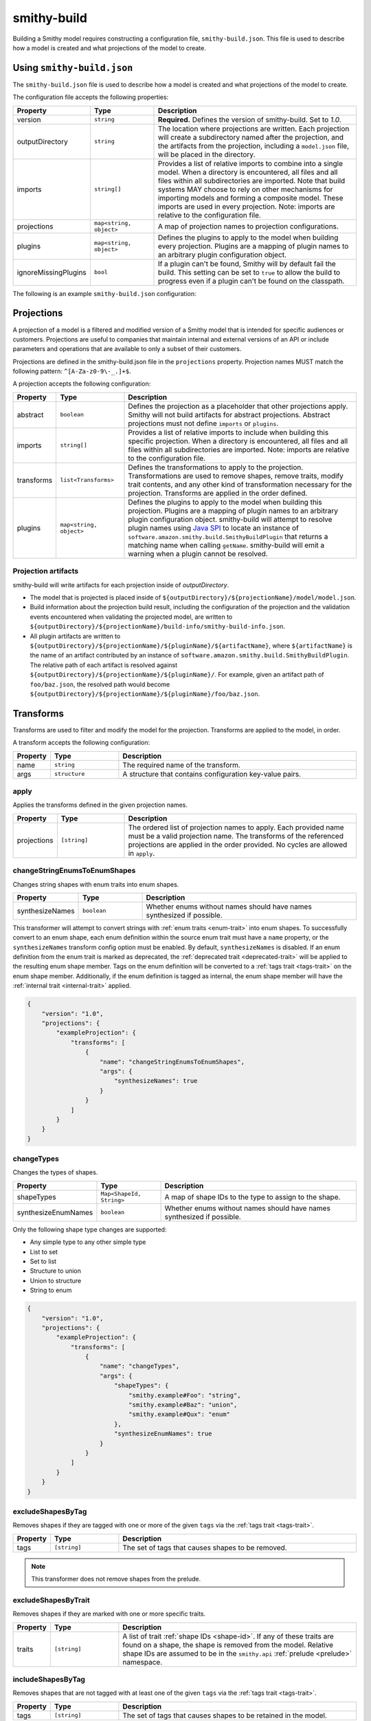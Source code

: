 ============
smithy-build
============

Building a Smithy model requires constructing a configuration file,
``smithy-build.json``. This file is used to describe how a model is created
and what projections of the model to create.


.. _smithy-build-json:

Using ``smithy-build.json``
===========================

The ``smithy-build.json`` file is used to describe how a model is created and
what projections of the model to create.

The configuration file accepts the following properties:

.. list-table::
    :header-rows: 1
    :widths: 10 20 70

    * - Property
      - Type
      - Description
    * - version
      - ``string``
      - **Required.** Defines the version of smithy-build. Set to `1.0`.
    * - outputDirectory
      - ``string``
      - The location where projections are written. Each
        projection will create a subdirectory named after the projection, and
        the artifacts from the projection, including a ``model.json`` file,
        will be placed in the directory.
    * - imports
      - ``string[]``
      - Provides a list of relative imports to combine into a single model.
        When a directory is encountered, all files and all files within all
        subdirectories are imported. Note that build systems MAY choose to rely
        on other mechanisms for importing models and forming a composite model.
        These imports are used in every projection. Note: imports are relative
        to the configuration file.
    * - projections
      - ``map<string, object>``
      - A map of projection names to projection configurations.
    * - plugins
      - ``map<string, object>``
      - Defines the plugins to apply to the model when building every
        projection. Plugins are a mapping of plugin names to an arbitrary
        plugin configuration object.
    * - ignoreMissingPlugins
      - ``bool``
      - If a plugin can't be found, Smithy will by default fail the build. This
        setting can be set to ``true`` to allow the build to progress even if
        a plugin can't be found on the classpath.

The following is an example ``smithy-build.json`` configuration:

.. tabs::

    .. code-tab:: json

        {
            "version": "1.0",
            "outputDirectory": "build/output",
            "imports": ["foo.json", "some/directory"],
            "projections": {
                "my-abstract-projection": {
                    "abstract": true
                },
                "projection-name": {
                    "imports": ["projection-specific-imports/"],
                    "transforms": [
                        {
                            "name": "excludeShapesByTag",
                            "args": {
                                "tags": ["internal", "beta", "..."]
                            }
                        },
                        {
                            "name": "excludeShapesByTrait",
                            "args": {
                                "traits": ["internal"]
                            }
                        }
                    ],
                    "plugins": {
                        "plugin-name": {
                            "plugin-config": "value"
                        },
                        "...": {}
                    }
                }
            },
            "plugins": {
                "plugin-name": {
                    "plugin-config": "value"
                },
                "...": {}
            }
        }


.. _projections:

Projections
===========

A projection of a model is a filtered and modified version of a Smithy model
that is intended for specific audiences or customers. Projections are
useful to companies that maintain internal and external versions of an API
or include parameters and operations that are available to only a subset of
their customers.

Projections are defined in the smithy-build.json file in the ``projections``
property. Projection names MUST match the following pattern: ``^[A-Za-z0-9\-_.]+$``.

A projection accepts the following configuration:

.. list-table::
    :header-rows: 1
    :widths: 10 20 70

    * - Property
      - Type
      - Description
    * - abstract
      - ``boolean``
      - Defines the projection as a placeholder that other projections apply.
        Smithy will not build artifacts for abstract projections. Abstract
        projections must not define ``imports`` or ``plugins``.
    * - imports
      - ``string[]``
      - Provides a list of relative imports to include when building this
        specific projection. When a directory is encountered, all files and
        all files within all subdirectories are imported. Note: imports are
        relative to the configuration file.
    * - transforms
      - ``list<Transforms>``
      - Defines the transformations to apply to the projection.
        Transformations are used to remove shapes, remove traits, modify trait
        contents, and any other kind of transformation necessary for the
        projection. Transforms are applied in the order defined.
    * - plugins
      - ``map<string, object>``
      - Defines the plugins to apply to the model when building this
        projection. Plugins are a mapping of plugin names to an arbitrary
        plugin configuration object. smithy-build will attempt to resolve
        plugin names using `Java SPI`_ to locate an instance of ``software.amazon.smithy.build.SmithyBuildPlugin``
        that returns a matching name when calling ``getName``. smithy-build will
        emit a warning when a plugin cannot be resolved.


.. _projection-artifacts:

Projection artifacts
--------------------

smithy-build will write artifacts for each projection inside of
`outputDirectory`.

* The model that is projected is placed inside of ``${outputDirectory}/${projectionName}/model/model.json``.
* Build information about the projection build result, including the
  configuration of the projection and the validation events encountered when
  validating the projected model, are written to ``${outputDirectory}/${projectionName}/build-info/smithy-build-info.json``.
* All plugin artifacts are written to ``${outputDirectory}/${projectionName}/${pluginName}/${artifactName}``,
  where ``${artifactName}`` is the name of an artifact contributed by an
  instance of ``software.amazon.smithy.build.SmithyBuildPlugin``. The relative
  path of each artifact is resolved against ``${outputDirectory}/${projectionName}/${pluginName}/``.
  For example, given an artifact path of ``foo/baz.json``, the resolved path
  would become ``${outputDirectory}/${projectionName}/${pluginName}/foo/baz.json``.


.. _transforms:

Transforms
==========

Transforms are used to filter and modify the model for the projection.
Transforms are applied to the model, in order.

A transform accepts the following configuration:

.. list-table::
    :header-rows: 1
    :widths: 10 20 70

    * - Property
      - Type
      - Description
    * - name
      - ``string``
      - The required name of the transform.
    * - args
      - ``structure``
      - A structure that contains configuration key-value pairs.


.. _apply-transform:

apply
-----

Applies the transforms defined in the given projection names.

.. list-table::
    :header-rows: 1
    :widths: 10 20 70

    * - Property
      - Type
      - Description
    * - projections
      - ``[string]``
      - The ordered list of projection names to apply. Each provided
        name must be a valid projection name. The transforms of the
        referenced projections are applied in the order provided.
        No cycles are allowed in ``apply``.

.. tabs::

    .. code-tab:: json

        {
            "version": "1.0",
            "projections": {
                "my-abstract-projection": {
                    "abstract": true,
                    "transforms": [
                        {"name": "foo"}
                    ]
                },
                "projection-name": {
                    "imports": ["projection-specific-imports/"],
                    "transforms": [
                        {"name": "baz"},
                        {
                            "name": "apply",
                            "args": {
                                "projections": ["my-abstract-projection"]
                            }
                        },
                        {"name": "bar"}
                    ]
                }
            }
        }


.. _changeStringEnumsToEnumShapes:

changeStringEnumsToEnumShapes
-----------------------------

Changes string shapes with enum traits into enum shapes.

.. list-table::
    :header-rows: 1
    :widths: 10 20 70

    * - Property
      - Type
      - Description
    * - synthesizeNames
      - ``boolean``
      - Whether enums without names should have names synthesized if possible.

This transformer will attempt to convert strings with :ref:`enum traits <enum-trait>`
into enum shapes. To successfully convert to an enum shape, each enum
definition within the source enum trait must have a ``name`` property, or the
``synthesizeNames`` transform config option must be enabled. By default, ``synthesizeNames``
is disabled. If an enum definition from the enum trait is marked as deprecated, the
:ref:`deprecated trait <deprecated-trait>` will be applied to the resulting
enum shape member. Tags on the enum definition will be converted to a :ref:`tags trait <tags-trait>`
on the enum shape member. Additionally, if the enum definition is tagged as
internal, the enum shape member will have the :ref:`internal trait <internal-trait>`
applied.

.. code-block:: json

    {
        "version": "1.0",
        "projections": {
            "exampleProjection": {
                "transforms": [
                    {
                        "name": "changeStringEnumsToEnumShapes",
                        "args": {
                            "synthesizeNames": true
                        }
                    }
                ]
            }
        }
    }


.. _changeTypes:

changeTypes
-----------

Changes the types of shapes.

.. list-table::
    :header-rows: 1
    :widths: 10 20 70

    * - Property
      - Type
      - Description
    * - shapeTypes
      - ``Map<ShapeId, String>``
      - A map of shape IDs to the type to assign to the shape.
    * - synthesizeEnumNames
      - ``boolean``
      - Whether enums without names should have names synthesized if possible.

Only the following shape type changes are supported:

* Any simple type to any other simple type
* List to set
* Set to list
* Structure to union
* Union to structure
* String to enum

.. code-block:: json

    {
        "version": "1.0",
        "projections": {
            "exampleProjection": {
                "transforms": [
                    {
                        "name": "changeTypes",
                        "args": {
                            "shapeTypes": {
                                "smithy.example#Foo": "string",
                                "smithy.example#Baz": "union",
                                "smithy.example#Qux": "enum"
                            },
                            "synthesizeEnumNames": true
                        }
                    }
                ]
            }
        }
    }


.. seealso:: :ref:`changeStringEnumsToEnumShapes`


.. _excludeShapesByTag-transform:

excludeShapesByTag
------------------

Removes shapes if they are tagged with one or more of the given ``tags`` via
the :ref:`tags trait <tags-trait>`.

.. list-table::
    :header-rows: 1
    :widths: 10 20 70

    * - Property
      - Type
      - Description
    * - tags
      - ``[string]``
      - The set of tags that causes shapes to be removed.

.. tabs::

    .. code-tab:: json

        {
            "version": "1.0",
            "projections": {
                "exampleProjection": {
                    "transforms": [
                        {
                            "name": "excludeShapesByTag",
                            "args": {
                                "tags": ["foo", "baz"]
                            }
                        }
                    ]
                }
            }
        }

.. note::

    This transformer does not remove shapes from the prelude.


.. _excludeShapesByTrait-transform:

excludeShapesByTrait
--------------------

Removes shapes if they are marked with one or more specific traits.

.. list-table::
    :header-rows: 1
    :widths: 10 20 70

    * - Property
      - Type
      - Description
    * - traits
      - ``[string]``
      - A list of trait :ref:`shape IDs <shape-id>`. If any of these traits
        are found on a shape, the shape is removed from the model. Relative
        shape IDs are assumed to be in the ``smithy.api``
        :ref:`prelude <prelude>` namespace.

.. tabs::

    .. code-tab:: json

        {
            "version": "1.0",
            "projections": {
                "exampleProjection": {
                    "transforms": [
                        {
                            "name": "excludeShapesByTrait",
                            "args": {
                                "traits": ["internal"]
                            }
                        }
                    ]
                }
            }
        }


.. _includeShapesByTag-transform:

includeShapesByTag
------------------

Removes shapes that are not tagged with at least one of the given ``tags``
via the :ref:`tags trait <tags-trait>`.

.. list-table::
    :header-rows: 1
    :widths: 10 20 70

    * - Property
      - Type
      - Description
    * - tags
      - ``[string]``
      - The set of tags that causes shapes to be retained in the model.

.. tabs::

    .. code-tab:: json

        {
            "version": "1.0",
            "projections": {
                "exampleProjection": {
                    "transforms": [
                        {
                            "name": "includeShapesByTag",
                            "args": {
                                "tags": ["foo", "baz"]
                            }
                        }
                    ]
                }
            }
        }

.. note::

    This transformer does not remove shapes from the prelude.


.. _includeNamespaces-transform:

includeNamespaces
-----------------

Filters out shapes that are not part of one of the given :ref:`namespaces <namespaces>`.
Note that this does not filter out traits based on namespaces.

.. list-table::
    :header-rows: 1
    :widths: 10 20 70

    * - Property
      - Type
      - Description
    * - namespaces
      - ``[string]``
      - The namespaces to include in the model.

.. tabs::

    .. code-tab:: json

        {
            "version": "1.0",
            "projections": {
                "exampleProjection": {
                    "transforms": [
                        {
                            "name": "includeNamespaces",
                            "args": {
                                "namespaces": ["com.foo.bar", "my.api"]
                            }
                        }
                    ]
                }
            }
        }

.. note::

    This transformer does not remove shapes from the prelude.


.. _includeServices-transform:

includeServices
---------------

Filters out service shapes that are not included in the ``services`` list of
shape IDs.

.. list-table::
    :header-rows: 1
    :widths: 10 20 70

    * - Property
      - Type
      - Description
    * - services
      - ``[string]``
      - The service shape IDs to include in the model. Each entry MUST be
        a valid service shape ID.

.. tabs::

    .. code-tab:: json

        {
            "version": "1.0",
            "projections": {
                "exampleProjection": {
                    "transforms": [
                        {
                            "name": "includeServices",
                            "args": {
                                "services": ["my.api#MyService"]
                            }
                        }
                    ]
                }
            }
        }


.. _excludeTags-transform:

excludeTags
-----------

Removes tags from shapes and trait definitions that match any of the
provided ``tags``.

.. list-table::
    :header-rows: 1
    :widths: 10 20 70

    * - Property
      - Type
      - Description
    * - tags
      - ``[string]``
      - The set of tags that are removed from the model.

.. tabs::

    .. code-tab:: json

        {
            "version": "1.0",
            "projections": {
                "exampleProjection": {
                    "transforms": [
                        {
                            "name": "excludeTags",
                            "args": {
                                "tags": ["tagA", "tagB"]
                            }
                        }
                    ]
                }
            }
        }


.. _excludeTraits-transform:

excludeTraits
-------------

Removes trait definitions from a model if the trait name is present in the
provided list of ``traits``. Any instance of a removed trait is also removed
from shapes in the model.

The shapes that make up trait definitions that are removed *are not*
automatically removed from the model. Use ``removeUnusedShapes`` to remove
orphaned shapes.

.. list-table::
    :header-rows: 1
    :widths: 10 20 70

    * - Property
      - Type
      - Description
    * - traits
      - ``[string]``
      - The set of traits that are removed from the model. Arguments that
        end with "#" exclude the traits of an entire namespace. Trait
        shape IDs that are relative are assumed to be part of the
        ``smithy.api`` prelude namespace.

.. tabs::

    .. code-tab:: json

        {
            "version": "1.0",
            "projections": {
                "exampleProjection": {
                    "transforms": [
                        {
                            "name": "excludeTraits",
                            "args": {
                                "traits": ["since", "com.foo#customTrait"]
                            }
                        }
                    ]
                }
            }
        }


You can exclude all of the traits in a namespace by ending one of the
arguments with "#". For example, the following configuration excludes
all traits in the "example.foo" namespace:

.. tabs::

    .. code-tab:: json
    
        {
            "version": "1.0",
            "projections": {
                "exampleProjection": {
                    "transforms": [
                        {
                            "name": "excludeTraits",
                            "args": {
                                "traits": ["example.foo#"]
                            }
                        }
                    ]
                }
            }
        }


.. _excludeTraitsByTag-transform:

excludeTraitsByTag
------------------

Removes trait definitions from a model if the trait definition has any of
the provided :ref:`tags <tags-trait>`. Any instance of a removed trait is
also removed from shapes in the model.

The shapes that make up trait definitions that are removed *are not*
automatically removed from the model. Use ``removeUnusedShapes`` to remove
orphaned shapes.

.. list-table::
    :header-rows: 1
    :widths: 10 20 70

    * - Property
      - Type
      - Description
    * - tags
      - ``[string]``
      - The list of tags that, if present, cause a trait to be removed.

.. tabs::

    .. code-tab:: json

        {
            "version": "1.0",
            "projections": {
                "exampleProjection": {
                    "transforms": [
                        {
                            "name": "excludeTraitsByTag",
                            "args": {
                                "tags": ["internal"]
                            }
                        }
                    ]
                }
            }
        }

.. note::

    This transformer does not remove shapes from the prelude.


.. _filterSuppressions-transform:

filterSuppressions
------------------

Removes and modifies suppressions found in :ref:`metadata <suppression-definition>`
and the :ref:`suppress-trait`.

.. list-table::
    :header-rows: 1
    :widths: 10 20 70

    * - Property
      - Type
      - Description
    * - removeUnused
      - ``boolean``
      - Set to true to remove suppressions that have no effect.

        Shapes and validators are often removed when creating a filtered
        version of model. After removing shapes and validators, suppressions
        could be left in the model that no longer have any effect. These
        suppressions could inadvertently disclose information about private
        or unreleased features.

        If a validation event ID is never emitted, then ``@suppress`` traits
        will be updated to no longer refer to the ID and removed if they no
        longer refer to any event. Metadata suppressions are also removed if
        they have no effect.
    * - removeReasons
      - ``boolean``
      - Set to true to remove the ``reason`` property from metadata suppressions.
        The reason for a suppression could reveal internal or sensitive
        information. Removing the "reason" from metadata suppressions is an
        extra step teams can take to ensure they do not leak internal
        information when publishing models outside of their organization.
    * - eventIdAllowList
      - ``[string]``
      - Sets a list of event IDs that can be referred to in suppressions.
        Suppressions that refer to any other event ID will be updated to
        no longer refer to them, or removed if they no longer refer to any
        events.

        This setting cannot be used in tandem with ``eventIdDenyList``.
    * - eventIdDenyList
      - ``[string]``
      - Sets a list of event IDs that cannot be referred to in suppressions.
        Suppressions that refer to any of these event IDs will be updated to
        no longer refer to them, or removed if they no longer refer to any
        events.

        This setting cannot be used in tandem with ``eventIdAllowList``.
    * - namespaceAllowList
      - ``[string]``
      - Sets a list of namespaces that can be referred to in metadata
        suppressions. Metadata suppressions that refer to namespaces
        outside of this list, including "*", will be removed.

        This setting cannot be used in tandem with ``namespaceDenyList``.
    * - namespaceDenyList
      - ``[string]``
      - Sets a list of namespaces that cannot be referred to in metadata
        suppressions. Metadata suppressions that refer to namespaces
        in this list, including "*", will be removed.

        This setting cannot be used in tandem with ``namespaceAllowList``.

The following example removes suppressions that have no effect in the
``exampleProjection``:

.. tabs::

    .. code-tab:: json

        {
            "version": "1.0",
            "projections": {
                "exampleProjection": {
                    "transforms": [
                        {
                            "name": "filterSuppressions",
                            "args": {
                                "removeUnused": true
                            }
                        }
                    ]
                }
            }
        }

The following example removes suppressions from metadata that refer to
deny-listed namespaces:

.. tabs::

    .. code-tab:: json

        {
            "version": "1.0",
            "projections": {
                "exampleProjection": {
                    "transforms": [
                        {
                            "name": "filterSuppressions",
                            "args": {
                                "namespaceDenyList": ["com.internal"]
                            }
                        }
                    ]
                }
            }
        }

The following example removes suppressions from metadata that refer to
namespaces outside of the allow-listed namespaces:

.. tabs::

    .. code-tab:: json

        {
            "version": "1.0",
            "projections": {
                "exampleProjection": {
                    "transforms": [
                        {
                            "name": "filterSuppressions",
                            "args": {
                                "namespaceAllowList": ["com.external"]
                            }
                        }
                    ]
                }
            }
        }

The following example removes suppressions that refer to deny-listed event IDs:

.. tabs::

    .. code-tab:: json

        {
            "version": "1.0",
            "projections": {
                "exampleProjection": {
                    "transforms": [
                        {
                            "name": "filterSuppressions",
                            "args": {
                                "eventIdDenyList": ["MyInternalValidator"]
                            }
                        }
                    ]
                }
            }
        }

The following example removes suppressions that refer to event IDs outside
of the event ID allow list:

.. tabs::

    .. code-tab:: json

        {
            "version": "1.0",
            "projections": {
                "exampleProjection": {
                    "transforms": [
                        {
                            "name": "filterSuppressions",
                            "args": {
                                "eventIdAllowList": ["A", "B", "C"]
                            }
                        }
                    ]
                }
            }
        }

The following example removes the ``reason`` property from metadata
suppressions:

.. tabs::

    .. code-tab:: json

        {
            "version": "1.0",
            "projections": {
                "exampleProjection": {
                    "transforms": [
                        {
                            "name": "filterSuppressions",
                            "args": {
                                "removeReasons": true
                            }
                        }
                    ]
                }
            }
        }


.. _includeTags-transform:

includeTags
-----------

Removes tags from shapes and trait definitions that are not in the ``tags``
list.

.. list-table::
    :header-rows: 1
    :widths: 10 20 70

    * - Property
      - Type
      - Description
    * - tags
      - ``[string]``
      - The set of tags that are retained in the model.

.. tabs::

    .. code-tab:: json

        {
            "version": "1.0",
            "projections": {
                "exampleProjection": {
                    "transforms": [
                        {
                            "name": "includeTags",
                            "args": {
                                "tags": ["foo", "baz"]
                            }
                        }
                    ]
                }
            }
        }


.. _includeTraits-transform:

includeTraits
-------------

Removes trait definitions from a model if the trait name is not present in the
provided list of ``traits``. Any instance of a removed trait is also removed
from shapes in the model.

The shapes that make up trait definitions that are removed *are not*
automatically removed from the model. Use ``removeUnusedShapes`` to remove
orphaned shapes.

.. list-table::
    :header-rows: 1
    :widths: 10 20 70

    * - Property
      - Type
      - Description
    * - traits
      - ``[string]``
      - The list of trait shape IDs to include. A trait ID that ends with "#"
        will include all traits from a namespace. Trait shape IDs that are
        relative are assumed to be part of the ``smithy.api``
        prelude namespace.

.. tabs::

    .. code-tab:: json

        {
            "version": "1.0",
            "projections": {
                "exampleProjection": {
                    "transforms": [
                        {
                            "name": "includeTraits",
                            "args": {
                                "traits": ["sensitive", "com.foo.baz#customTrait"]
                            }
                        }
                    ]
                }
            }
        }


You can include all of the traits in a namespace by ending one of the
arguments with "#". For example, the following configuration includes
all traits in the "smithy.api" namespace:

.. tabs::

    .. code-tab:: json

        {
            "version": "1.0",
            "projections": {
                "exampleProjection": {
                    "transforms": [
                        {
                            "name": "includeTraits",
                            "args": {
                                "traits": ["smithy.api#"]
                            }
                        }
                    ]
                }
            }
        }


.. _includeTraitsByTag-transform:

includeTraitsByTag
------------------

Removes trait definitions from a model if the trait definition does not
contain one of the provided :ref:`tags <tags-trait>`. Any instance of a
removed trait definition is also removed from shapes in the model.

The shapes that make up trait definitions that are removed *are not*
automatically removed from the model. Use ``removeUnusedShapes`` to remove
orphaned shapes.

.. list-table::
    :header-rows: 1
    :widths: 10 20 70

    * - Property
      - Type
      - Description
    * - tags
      - ``[string]``
      - The list of tags that must be present for a trait to be included
        in the filtered model.

.. tabs::

    .. code-tab:: json

        {
            "version": "1.0",
            "projections": {
                "exampleProjection": {
                    "transforms": [
                        {
                            "name": "includeTraitsByTag",
                            "args": {
                                "tags": ["public"]
                            }
                        }
                    ]
                }
            }
        }

.. note::

    This transformer does not remove shapes from the prelude.


.. _excludeMetadata-transform:

excludeMetadata
---------------

Removes model :ref:`metadata <metadata>` key-value pairs from a model if the
key is in the provided ``keys`` list.

.. list-table::
    :header-rows: 1
    :widths: 10 20 70

    * - Property
      - Type
      - Description
    * - keys
      - ``[string]``
      - The set of metadata keys that are removed from the model.

.. tabs::

    .. code-tab:: json

        {
            "version": "1.0",
            "projections": {
                "exampleProjection": {
                    "transforms": [
                        {
                            "name": "excludeMetadata",
                            "args": {
                                "keys": ["suppressions"]
                            }
                        }
                    ]
                }
            }
        }


.. _includeMetadata-transform:

includeMetadata
---------------

Removes model :ref:`metadata <metadata>` key-value pairs from a model if the
key is not in the provided ``keys`` list.

.. list-table::
    :header-rows: 1
    :widths: 10 20 70

    * - Property
      - Type
      - Description
    * - keys
      - ``[string]``
      - The set of metadata keys that are retained in the model.

.. tabs::

    .. code-tab:: json

        {
            "version": "1.0",
            "projections": {
                "exampleProjection": {
                    "transforms": [
                        {
                            "name": "includeMetadata",
                            "args": {
                                "keys": ["authors"]
                            }
                        }
                    ]
                }
            }
        }

.. _flattenNamespaces:

flattenNamespaces
-----------------

Flattens namespaces of any shapes connected to a service into a target
namespace. Shapes not connected to a service will not be flattened.

.. list-table::
    :header-rows: 1
    :widths: 10 20 70

    * - Property
      - Type
      - Description
    * - namespace
      - ``string``
      - **REQUIRED** The target namespace.
    * - service
      - ``shapeId``
      - **REQUIRED** The service to be flattened. All shapes within this
        :ref:`service closure <service-closure>` will be replaced with equivalent
        shapes in the target namespace.
    * - includeTagged
      - ``[string]``
      - The set of tags that, if found on a shape not connected to the service,
        forces the shape to have its namespace flattened into the target
        namespace. When additional shapes are included, the shapes are replaced
        entirely, along with any references to the shapes which may exist within
        separate :ref:`service closures <service-closure>`.

The following example will flatten the namespaces of the shapes connected to
the ``ns.bar#MyService`` service into the target namespace, ``ns.foo``. All
shapes within :ref:`service closure <service-closure>` with be flattened into
the target namespace, including shapes that have been renamed to disambiguate
them through the service shape's ``rename`` property. Shapes tagged with
``baz`` or ``qux`` will also be flattened into the ``ns.foo`` namespace, so
long as they don't conflict with a shape within the
:ref:`service closure <service-closure>`.

.. tabs::

    .. code-tab:: json

        {
            "version": "1.0",
            "projections": {
                "exampleProjection": {
                    "transforms": [
                        {
                            "name": "flattenNamespaces",
                            "args": {
                                "namespace": "ns.foo",
                                "service": "ns.bar#MyService",
                                "includeTagged": ["baz", "qux"]
                            }
                        }
                    ]
                }
            }
        }


.. _removeTraitDefinitions-transform:

removeTraitDefinitions
----------------------

Removes trait definitions from the model, but leaves the instances of traits
intact on any shapes.

You can *export* trait definitions by applying specific tags to the trait
definition and adding the list of export tags in the ``exportTagged`` argument.

.. list-table::
    :header-rows: 1
    :widths: 10 20 70

    * - Property
      - Type
      - Description
    * - exportTagged
      - ``[string]``
      - The set of tags that, if found on a trait definition, forces the trait
        to be retained in the transformed model.

The following example removes trait definitions but keeps the instances of the
trait intact on shapes in the model:

.. tabs::

    .. code-tab:: json

        {
            "version": "1.0",
            "projections": {
                "exampleProjection": {
                    "transforms": [
                        {
                            "name": "removeTraitDefinitions",
                            "args": {
                                "exportTagged": [
                                    "export-tag1",
                                    "another-export-tag"
                                ]
                            }
                        }
                    ]
                }
            }
        }

.. _removeUnusedShapes-transform:

removeUnusedShapes
------------------

Removes shapes from the model that are not connected to any service shape
or to a shape definition.

You can *export* shapes that are not connected to any service shape by
applying specific tags to the shape and adding the list of export tags in
the ``exportTagged`` argument.

.. list-table::
    :header-rows: 1
    :widths: 10 20 70

    * - Property
      - Type
      - Description
    * - exportTagged
      - ``[string]``
      - The set of tags that, if found on a shape, forces the shape to be
        present in the transformed model regardless of if it was connected
        to a service.

The following example removes shapes that are not connected to any service,
but keeps the shape if it has any of the provided tags:

.. tabs::

    .. code-tab:: json

        {
            "version": "1.0",
            "projections": {
                "exampleProjection": {
                    "transforms": [
                        {
                            "name": "removeUnusedShapes",
                            "args": {
                                "exportTagged": [
                                    "export-tag1",
                                    "another-export-tag"
                                ]
                            }
                        }
                    ]
                }
            }
        }

.. _renameShapes-transform:

renameShapes
------------

Renames shapes within the model, including updating any references to the
shapes that are being renamed.

.. list-table::
    :header-rows: 1
    :widths: 10 20 70

    * - Property
      - Type
      - Description
    * - renamed
      - ``Map<shapeId, shapeId>``
      - The map of :ref:`shape IDs <shape-id>` to rename. Each key ``shapeId`` will be
        renamed to the value ``shapeId``. Each :ref:`shape ID <shape-id>` must be
        be an absolute shape ID.

The following example renames the ``ns.foo#Bar`` shape to ``ns.foo#Baz``.
Any references to ``ns.foo#Bar`` on other shapes will also be updated.

.. tabs::

    .. code-tab:: json

        {
            "version": "1.0",
            "projections": {
                "exampleProjection": {
                    "transforms": [
                        {
                            "name": "renameShapes",
                            "args": {
                                "renamed": {
                                    "ns.foo#Bar": "ns.foo#Baz"
                                }
                            }
                        }
                    ]
                }
            }
        }

.. _build_envars:

Environment variables
=====================

Strings in ``smithy-build.json`` files can contain environment variable place
holders that are expanded at load-time into the value of a Java system
property or environment variable. The syntax of a placeholder is
``${NAME}`` where "NAME" is the name of the system property or environment
variable. A placeholder can be escaped using a backslash (``\``) before the
"$". For example, ``\${FOO}`` expands to the literal string ``${FOO}``.
A non-existent system property or environment variable will cause the file
to fail to load. System property values take precedence over environment
variables.

Consider the following ``smithy-build.json`` file:

.. code-block:: json

    {
        "version": "1.0",
        "projections": {
            "a": {
                "transforms": [
                    {
                        "${NAME_KEY}": "includeShapesByTag",
                        "args": {
                            "tags": ["${FOO}", "\\${BAZ}"]
                        }
                    }
                ]
            }
        }
    }

Assuming that ``NAME_KEY`` is a system property set to "name", and ``FOO`` is an
environment variable set to "hi", this file is equivalent to:

.. code-block:: json

    {
        "version": "1.0",
        "projections": {
            "a": {
                "transforms": [
                    {
                        "name": "includeShapesByTag",
                        "args": {
                            "tags": ["Hi", "${BAZ}"]
                        }
                     }
                ]
            }
        }
    }


.. _plugins:

Plugins
=======

Plugins are defined in either the top-level "plugins" key-value pair of the
configuration file, or in the "plugins" key-value pair of a projection.
Plugins defined at the top-level of the configuration file are applied to
every projection. Projections that define plugins of the same name as a
top-level plugin completely overwrite the top-level plugin for that projection;
projection settings are not merged in any way.

Plugin names MUST match the following pattern: ``^[A-Za-z0-9\-_.]+$``.

smithy-build will attempt to resolve plugin names using `Java SPI`_
to locate an instance of ``software.amazon.smithy.build.SmithyBuildPlugin``
that matches the given plugin name (via ``matchesPluginName``). smithy-build
will log a warning when a plugin cannot be resolved.

smithy-build DOES NOT attempt to automatically download and install plugins.
Plugins MUST be available in the Java class path or module path in order for
them to be discovered.

The ``model``, ``build-info``, and ``sources`` plugins are plugins that are
always run in every non-abstract projection.


.. _model-plugin:

model plugin
------------

The ``model`` plugin serializes a self-contained and filtered version of the
model as a single file. All of the dependencies of the model are included
in the file.


.. _build-info-plugin:

build-info plugin
-----------------

The ``build-info`` plugin produces a JSON document that contains information
about the projection and model.


.. _sources-plugin:

sources plugin
--------------

The ``sources`` plugin copies the source models and creates a manifest.
When building the ``source`` projection, the models that were used to build the
model are copied over literally. When a JAR is used as a source model, the
Smithy models contained within the JAR are copied as a source model while the
JAR itself is not copied. If there are no source models, an empty manifest is
created.

When building projections other than ``source``, a new model file is created
that contains only the shapes, trait definitions, and metadata that were
defined in a source model *and* all of the newly added shapes, traits, and
metadata.

The manifest file is a newline (``\n``) separated file that contains the
relative path from the manifest file to each model file created by the
sources plugin. Lines that start with a number sign (#) are comments and are
ignored. A Smithy manifest file is stored in a JAR as ``META-INF/smithy/manifest``.
All model files referenced by the manifest are relative to ``META-INF/smithy/``.

.. _Java SPI: https://docs.oracle.com/javase/tutorial/sound/SPI-intro.html
